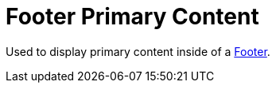 = Footer Primary Content

Used to display primary content inside of a xref:nav/footer/index.adoc[Footer].
